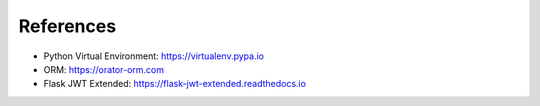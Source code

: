 References
==========

- Python Virtual Environment: https://virtualenv.pypa.io
- ORM: https://orator-orm.com
- Flask JWT Extended: https://flask-jwt-extended.readthedocs.io
